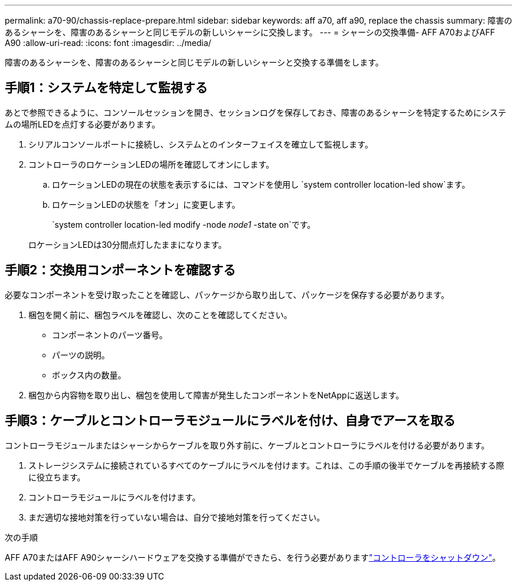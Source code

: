 ---
permalink: a70-90/chassis-replace-prepare.html 
sidebar: sidebar 
keywords: aff a70, aff a90, replace the chassis 
summary: 障害のあるシャーシを、障害のあるシャーシと同じモデルの新しいシャーシに交換します。 
---
= シャーシの交換準備- AFF A70およびAFF A90
:allow-uri-read: 
:icons: font
:imagesdir: ../media/


[role="lead"]
障害のあるシャーシを、障害のあるシャーシと同じモデルの新しいシャーシと交換する準備をします。



== 手順1：システムを特定して監視する

あとで参照できるように、コンソールセッションを開き、セッションログを保存しておき、障害のあるシャーシを特定するためにシステムの場所LEDを点灯する必要があります。

. シリアルコンソールポートに接続し、システムとのインターフェイスを確立して監視します。
. コントローラのロケーションLEDの場所を確認してオンにします。
+
.. ロケーションLEDの現在の状態を表示するには、コマンドを使用し `system controller location-led show`ます。
.. ロケーションLEDの状態を「オン」に変更します。
+
`system controller location-led modify -node _node1_ -state on`です。

+
ロケーションLEDは30分間点灯したままになります。







== 手順2：交換用コンポーネントを確認する

必要なコンポーネントを受け取ったことを確認し、パッケージから取り出して、パッケージを保存する必要があります。

. 梱包を開く前に、梱包ラベルを確認し、次のことを確認してください。
+
** コンポーネントのパーツ番号。
** パーツの説明。
** ボックス内の数量。


. 梱包から内容物を取り出し、梱包を使用して障害が発生したコンポーネントをNetAppに返送します。




== 手順3：ケーブルとコントローラモジュールにラベルを付け、自身でアースを取る

コントローラモジュールまたはシャーシからケーブルを取り外す前に、ケーブルとコントローラにラベルを付ける必要があります。

. ストレージシステムに接続されているすべてのケーブルにラベルを付けます。これは、この手順の後半でケーブルを再接続する際に役立ちます。
. コントローラモジュールにラベルを付けます。
. まだ適切な接地対策を行っていない場合は、自分で接地対策を行ってください。


.次の手順
AFF A70またはAFF A90シャーシハードウェアを交換する準備ができたら、を行う必要がありますlink:chassis-replace-shutdown.html["コントローラをシャットダウン"]。
